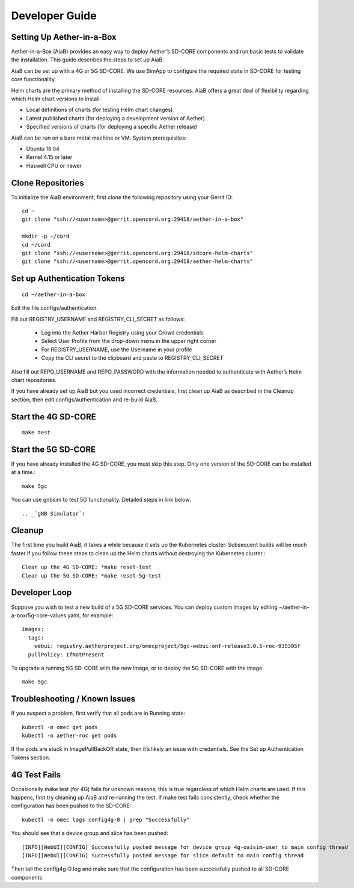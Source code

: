 .. vim: syntax=rst

================
Developer Guide
================

Setting Up Aether-in-a-Box
__________________________

Aether-in-a-Box (AiaB) provides an easy way to deploy Aether’s SD-CORE
components and run basic tests to validate the installation. This guide
describes the steps to set up AiaB.

AiaB can be set up with a 4G or 5G SD-CORE. We use SimApp to configure
the required state in SD-CORE for testing core functionality.

Helm charts are the primary method of installing the SD-CORE resources.
AiaB offers a great deal of flexibility regarding which Helm chart
versions to install:

* Local definitions of charts (for testing Helm chart changes)
* Latest published charts (for deploying a development version of Aether)
* Specified versions of charts (for deploying a specific Aether release)

AiaB can be run on a bare metal machine or VM. System prerequisites:

* Ubuntu 18.04
* Kernel 4.15 or later
* Haswell CPU or newer

Clone Repositories
__________________

To initialize the AiaB environment, first clone the following repository using
your Gerrit ID::

    cd ~
    git clone "ssh://<username>@gerrit.opencord.org:29418/aether-in-a-box"

    mkdir -p ~/cord
    cd ~/cord
    git clone "ssh://<username>@gerrit.opencord.org:29418/sdcore-helm-charts"
    git clone "ssh://<username>@gerrit.opencord.org:29418/aether-helm-charts"

Set up Authentication Tokens
____________________________

::

    cd ~/aether-in-a-box

Edit the file configs/authentication.

Fill out REGISTRY_USERNAME and REGISTRY_CLI_SECRET as follows:

    * Log into the Aether Harbor Registry using your Crowd credentials
    * Select User Profile from the drop-down menu in the upper right corner
    * For REGISTRY_USERNAME, use the Username in your profile
    * Copy the CLI secret to the clipboard and paste to REGISTRY_CLI_SECRET

Also fill out REPO_USERNAME and REPO_PASSWORD with the information needed to
authenticate with Aether’s Helm chart repositories.

If you have already set up AiaB but you used incorrect credentials, first
clean up AiaB as described in the Cleanup section, then edit
configs/authentication and re-build AiaB.

Start the 4G SD-CORE
____________________

::

    make test

Start the 5G SD-CORE
____________________

If you have already installed the 4G SD-CORE, you must skip this step.
Only one version of the SD-CORE can be installed at a time.::

    make 5gc

You can use gnbsim to test 5G functionality. Detailed steps in link below::

    .. _`gNB Simulator`:

Cleanup
_______

The first time you build AiaB, it takes a while because it sets up the
Kubernetes cluster. Subsequent builds will be much faster if you follow
these steps to clean up the Helm charts without destroying the Kubernetes
cluster.::

    Clean up the 4G SD-CORE: *make reset-test
    Clean up the 5G SD-CORE: *make reset-5g-test

Developer Loop
______________

Suppose you wish to test a new build of a 5G SD-CORE services. You can deploy
custom images by editing ~/aether-in-a-box/5g-core-values.yaml, for example::

    images:
      tags:
        webui: registry.aetherproject.org/omecproject/5gc-webui:onf-release3.0.5-roc-935305f
      pullPolicy: IfNotPresent

To upgrade a running 5G SD-CORE with the new image, or to deploy the 5G SD-CORE
with the image::

    make 5gc

Troubleshooting / Known Issues
______________________________

If you suspect a problem, first verify that all pods are in Running state::

    kubectl -n omec get pods
    kubectl -n aether-roc get pods

If the pods are stuck in ImagePullBackOff state, then it’s likely an issue
with credentials. See the Set up Authentication Tokens section.

4G Test Fails
_____________

Occasionally make test (for 4G) fails for unknown reasons; this is true
regardless of which Helm charts are used. If this happens, first try
cleaning up AiaB and re-running the test. If make test fails consistently,
check whether the configuration has been pushed to the SD-CORE::

    kubectl -n omec logs config4g-0 | grep "Successfully"

You should see that a device group and slice has been pushed::

    [INFO][WebUI][CONFIG] Successfully posted message for device group 4g-oaisim-user to main config thread
    [INFO][WebUI][CONFIG] Successfully posted message for slice default to main config thread

Then tail the config4g-0 log and make sure that the configuration has been
successfully pushed to all SD-CORE components.
